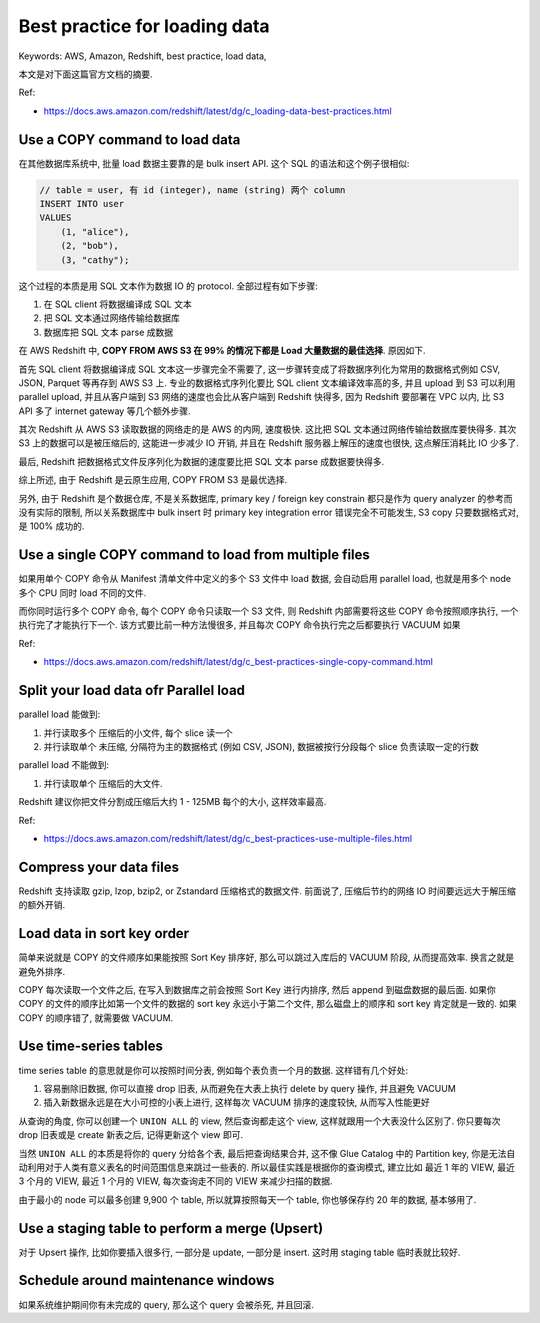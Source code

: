 Best practice for loading data
==============================================================================
Keywords: AWS, Amazon, Redshift, best practice, load data,

本文是对下面这篇官方文档的摘要.

Ref:

- https://docs.aws.amazon.com/redshift/latest/dg/c_loading-data-best-practices.html


Use a COPY command to load data
------------------------------------------------------------------------------
在其他数据库系统中, 批量 load 数据主要靠的是 bulk insert API. 这个 SQL 的语法和这个例子很相似:

.. code-block:: SQL

    // table = user, 有 id (integer), name (string) 两个 column
    INSERT INTO user
    VALUES
        (1, "alice"),
        (2, "bob"),
        (3, "cathy");

这个过程的本质是用 SQL 文本作为数据 IO 的 protocol. 全部过程有如下步骤:

1. 在 SQL client 将数据编译成 SQL 文本
2. 把 SQL 文本通过网络传输给数据库
3. 数据库把 SQL 文本 parse 成数据

在 AWS Redshift 中, **COPY FROM AWS S3 在 99% 的情况下都是 Load 大量数据的最佳选择**. 原因如下.

首先 SQL client 将数据编译成 SQL 文本这一步骤完全不需要了, 这一步骤转变成了将数据序列化为常用的数据格式例如 CSV, JSON, Parquet 等再存到 AWS S3 上. 专业的数据格式序列化要比 SQL client 文本编译效率高的多, 并且 upload 到 S3 可以利用 parallel upload, 并且从客户端到 S3 网络的速度也会比从客户端到 Redshift 快得多, 因为 Redshift 要部署在 VPC 以内, 比 S3 API 多了 internet gateway 等几个额外步骤.

其次 Redshift 从 AWS S3 读取数据的网络走的是 AWS 的内网, 速度极快. 这比把 SQL 文本通过网络传输给数据库要快得多. 其次 S3 上的数据可以是被压缩后的, 这能进一步减少 IO 开销, 并且在 Redshift 服务器上解压的速度也很快, 这点解压消耗比 IO 少多了.

最后, Redshift 把数据格式文件反序列化为数据的速度要比把 SQL 文本 parse 成数据要快得多.

综上所述, 由于 Redshift 是云原生应用, COPY FROM S3 是最优选择.

另外, 由于 Redshift 是个数据仓库, 不是关系数据库, primary key / foreign key constrain 都只是作为 query analyzer 的参考而没有实际的限制, 所以关系数据库中 bulk insert 时 primary key integration error 错误完全不可能发生, S3 copy 只要数据格式对, 是 100% 成功的.


Use a single COPY command to load from multiple files
------------------------------------------------------------------------------
如果用单个 COPY 命令从 Manifest 清单文件中定义的多个 S3 文件中 load 数据, 会自动启用 parallel load, 也就是用多个 node 多个 CPU 同时 load 不同的文件.

而你同时运行多个 COPY 命令, 每个 COPY 命令只读取一个 S3 文件, 则 Redshift 内部需要将这些 COPY 命令按照顺序执行, 一个执行完了才能执行下一个. 该方式要比前一种方法慢很多, 并且每次 COPY 命令执行完之后都要执行 VACUUM 如果

Ref:

- https://docs.aws.amazon.com/redshift/latest/dg/c_best-practices-single-copy-command.html


Split your load data ofr Parallel load
------------------------------------------------------------------------------
parallel load 能做到:

1. 并行读取多个 压缩后的小文件, 每个 slice 读一个
2. 并行读取单个 未压缩, 分隔符为主的数据格式 (例如 CSV, JSON), 数据被按行分段每个 slice 负责读取一定的行数

parallel load 不能做到:

1. 并行读取单个 压缩后的大文件.

Redshift 建议你把文件分割成压缩后大约 1 - 125MB 每个的大小, 这样效率最高.

Ref:

- https://docs.aws.amazon.com/redshift/latest/dg/c_best-practices-use-multiple-files.html


Compress your data files
------------------------------------------------------------------------------
Redshift 支持读取 gzip, lzop, bzip2, or Zstandard 压缩格式的数据文件. 前面说了, 压缩后节约的网络 IO 时间要远远大于解压缩的额外开销.


Load data in sort key order
------------------------------------------------------------------------------
简单来说就是 COPY 的文件顺序如果能按照 Sort Key 排序好, 那么可以跳过入库后的 VACUUM 阶段, 从而提高效率. 换言之就是避免外排序.

COPY 每次读取一个文件之后, 在写入到数据库之前会按照 Sort Key 进行内排序, 然后 append 到磁盘数据的最后面. 如果你 COPY 的文件的顺序比如第一个文件的数据的 sort key 永远小于第二个文件, 那么磁盘上的顺序和 sort key 肯定就是一致的. 如果 COPY 的顺序错了, 就需要做 VACUUM.


Use time-series tables
------------------------------------------------------------------------------
time series table 的意思就是你可以按照时间分表, 例如每个表负责一个月的数据. 这样错有几个好处:

1. 容易删除旧数据, 你可以直接 drop 旧表, 从而避免在大表上执行 delete by query 操作, 并且避免 VACUUM
2. 插入新数据永远是在大小可控的小表上进行, 这样每次 VACUUM 排序的速度较快, 从而写入性能更好

从查询的角度, 你可以创建一个 ``UNION ALL`` 的 view, 然后查询都走这个 view, 这样就跟用一个大表没什么区别了. 你只要每次 drop 旧表或是 create 新表之后, 记得更新这个 view 即可.

当然 ``UNION ALL`` 的本质是将你的 query 分给各个表, 最后把查询结果合并, 这不像 Glue Catalog 中的 Partition key, 你是无法自动利用对于人类有意义表名的时间范围信息来跳过一些表的. 所以最佳实践是根据你的查询模式, 建立比如 最近 1 年的 VIEW, 最近 3 个月的 VIEW, 最近 1 个月的 VIEW, 每次查询走不同的 VIEW 来减少扫描的数据.

由于最小的 node 可以最多创建 9,900 个 table, 所以就算按照每天一个 table, 你也够保存约 20 年的数据, 基本够用了.


Use a staging table to perform a merge (Upsert)
------------------------------------------------------------------------------
对于 Upsert 操作, 比如你要插入很多行, 一部分是 update, 一部分是 insert. 这时用 staging table 临时表就比较好.


Schedule around maintenance windows
------------------------------------------------------------------------------
如果系统维护期间你有未完成的 query, 那么这个 query 会被杀死, 并且回滚.
